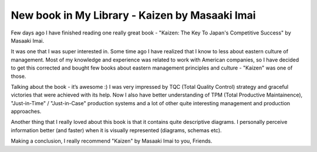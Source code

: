 New book in My Library - Kaizen by Masaaki Imai 
================================================

Few days ago I have finished reading one really great book - 
"Kaizen: The Key To Japan's Competitive Success" by Masaaki Imai.

.. image:: https://images-na.ssl-images-amazon.com/images/I/41yMINmHOZL._SX330_BO1,204,203,200_.jpg
   :align: left
   :width: 200

It was one that I was super interested in. Some time ago I have realized that 
I know to less about eastern culture of management. Most of my knowledge and 
experience was related to work with American companies, so I have decided to 
get this corrected and bought few books about eastern management principles 
and culture - "Kaizen" was one of those.

.. more::

Talking about the book - it’s awesome :) I was very impressed by TQC (Total 
Quality Control) strategy and  graceful victories that were achieved with its 
help. Now I also have better understanding of TPM (Total Productive 
Maintainence), "Just-in-Time" / "Just-in-Case" production systems and a lot 
of other quite interesting management and production approaches.

Another thing that I really loved about this book is that it contains quite 
descriptive diagrams. I personally perceive information better (and faster) 
when it is visually represented (diagrams, schemas etc). 

Making a conclusion, I really recommend "Kaizen" by Masaaki Imai to you, 
Friends.

.. author:: default
.. categories:: none
.. tags:: none
.. comments::
